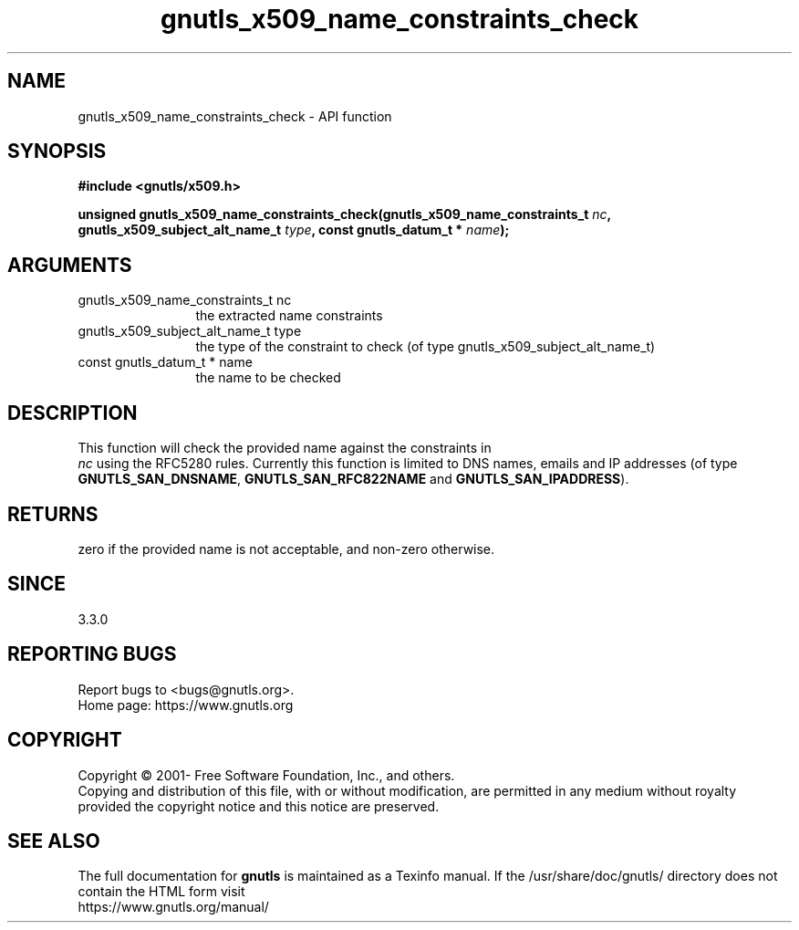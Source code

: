 .\" DO NOT MODIFY THIS FILE!  It was generated by gdoc.
.TH "gnutls_x509_name_constraints_check" 3 "3.6.15" "gnutls" "gnutls"
.SH NAME
gnutls_x509_name_constraints_check \- API function
.SH SYNOPSIS
.B #include <gnutls/x509.h>
.sp
.BI "unsigned gnutls_x509_name_constraints_check(gnutls_x509_name_constraints_t " nc ", gnutls_x509_subject_alt_name_t " type ", const gnutls_datum_t * " name ");"
.SH ARGUMENTS
.IP "gnutls_x509_name_constraints_t nc" 12
the extracted name constraints
.IP "gnutls_x509_subject_alt_name_t type" 12
the type of the constraint to check (of type gnutls_x509_subject_alt_name_t)
.IP "const gnutls_datum_t * name" 12
the name to be checked
.SH "DESCRIPTION"
This function will check the provided name against the constraints in
 \fInc\fP using the RFC5280 rules. Currently this function is limited to DNS
names, emails and IP addresses (of type \fBGNUTLS_SAN_DNSNAME\fP,
\fBGNUTLS_SAN_RFC822NAME\fP and \fBGNUTLS_SAN_IPADDRESS\fP).
.SH "RETURNS"
zero if the provided name is not acceptable, and non\-zero otherwise.
.SH "SINCE"
3.3.0
.SH "REPORTING BUGS"
Report bugs to <bugs@gnutls.org>.
.br
Home page: https://www.gnutls.org

.SH COPYRIGHT
Copyright \(co 2001- Free Software Foundation, Inc., and others.
.br
Copying and distribution of this file, with or without modification,
are permitted in any medium without royalty provided the copyright
notice and this notice are preserved.
.SH "SEE ALSO"
The full documentation for
.B gnutls
is maintained as a Texinfo manual.
If the /usr/share/doc/gnutls/
directory does not contain the HTML form visit
.B
.IP https://www.gnutls.org/manual/
.PP
